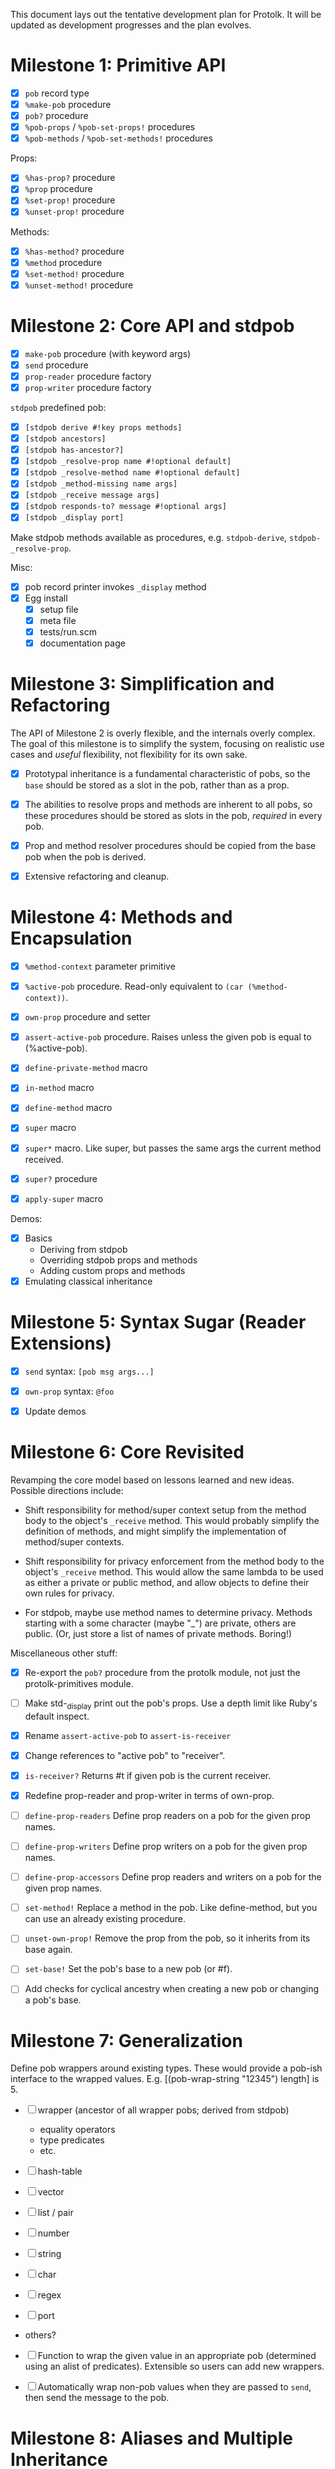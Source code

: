 This document lays out the tentative development plan for Protolk.
It will be updated as development progresses and the plan evolves.


* Milestone 1: Primitive API

- [X] =pob= record type
- [X] =%make-pob= procedure
- [X] =pob?= procedure
- [X] =%pob-props= / =%pob-set-props!= procedures
- [X] =%pob-methods= / =%pob-set-methods!= procedures

Props:
- [X] =%has-prop?= procedure
- [X] =%prop= procedure
- [X] =%set-prop!= procedure
- [X] =%unset-prop!= procedure

Methods:
- [X] =%has-method?= procedure
- [X] =%method= procedure
- [X] =%set-method!= procedure
- [X] =%unset-method!= procedure

* Milestone 2: Core API and stdpob

- [X] =make-pob= procedure (with keyword args)
- [X] =send= procedure
- [X] =prop-reader= procedure factory
- [X] =prop-writer= procedure factory

=stdpob= predefined pob:
- [X] =[stdpob derive #!key props methods]=
- [X] =[stdpob ancestors]=
- [X] =[stdpob has-ancestor?]=
- [X] =[stdpob _resolve-prop name #!optional default]=
- [X] =[stdpob _resolve-method name #!optional default]=
- [X] =[stdpob _method-missing name args]=
- [X] =[stdpob _receive message args]=
- [X] =[stdpob responds-to? message #!optional args]=
- [X] =[stdpob _display port]=

Make stdpob methods available as procedures, e.g. =stdpob-derive=,
=stdpob-_resolve-prop=.

Misc:
- [X] pob record printer invokes =_display= method
- [X] Egg install
  - [X] setup file
  - [X] meta file
  - [X] tests/run.scm
  - [X] documentation page

* Milestone 3: Simplification and Refactoring

The API of Milestone 2 is overly flexible, and the internals overly
complex. The goal of this milestone is to simplify the system,
focusing on realistic use cases and /useful/ flexibility, not
flexibility for its own sake.

- [X] Prototypal inheritance is a fundamental characteristic of pobs,
  so the =base= should be stored as a slot in the pob, rather than as
  a prop.

- [X] The abilities to resolve props and methods are inherent to all
  pobs, so these procedures should be stored as slots in the pob,
  /required/ in every pob.

- [X] Prop and method resolver procedures should be copied from the
  base pob when the pob is derived.

- [X] Extensive refactoring and cleanup.

* Milestone 4: Methods and Encapsulation

- [X] =%method-context= parameter primitive
- [X] =%active-pob= procedure.
  Read-only equivalent to =(car (%method-context))=.
- [X] =own-prop= procedure and setter

- [X] =assert-active-pob= procedure.
  Raises unless the given pob is equal to (%active-pob).
- [X] =define-private-method= macro

- [X] =in-method= macro
- [X] =define-method= macro

- [X] =super= macro
- [X] =super*= macro.
  Like super, but passes the same args the current method received.
- [X] =super?= procedure
- [X] =apply-super= macro

Demos:
- [X] Basics
  - Deriving from stdpob
  - Overriding stdpob props and methods
  - Adding custom props and methods
- [X] Emulating classical inheritance

* Milestone 5: Syntax Sugar (Reader Extensions)

- [X] =send= syntax: =[pob msg args...]=
- [X] =own-prop= syntax: =@foo=

- [X] Update demos

* Milestone 6: Core Revisited

Revamping the core model based on lessons learned and new
ideas. Possible directions include:

- Shift responsibility for method/super context setup from the method
  body to the object's =_receive= method. This would probably simplify
  the definition of methods, and might simplify the implementation of
  method/super contexts.

- Shift responsibility for privacy enforcement from the method body to
  the object's =_receive= method. This would allow the same lambda to
  be used as either a private or public method, and allow objects to
  define their own rules for privacy.

- For stdpob, maybe use method names to determine privacy. Methods
  starting with a some character (maybe "_") are private, others are
  public. (Or, just store a list of names of private methods. Boring!)

Miscellaneous other stuff:

- [X] Re-export the =pob?= procedure from the protolk module, not just
  the protolk-primitives module.

- [ ] Make std-_display print out the pob's props. Use a depth limit
  like Ruby's default inspect.

- [X] Rename =assert-active-pob= to =assert-is-receiver=
- [X] Change references to "active pob" to "receiver".
- [X] =is-receiver?=
  Returns #t if given pob is the current receiver.

- [X] Redefine prop-reader and prop-writer in terms of own-prop.
- [ ] =define-prop-readers=
  Define prop readers on a pob for the given prop names.
- [ ] =define-prop-writers=
  Define prop writers on a pob for the given prop names.
- [ ] =define-prop-accessors=
  Define prop readers and writers on a pob for the given prop names.

- [ ] =set-method!=
  Replace a method in the pob. Like define-method, but you can use
  an already existing procedure.
- [ ] =unset-own-prop!=
  Remove the prop from the pob, so it inherits from its base again.

- [ ] =set-base!=
  Set the pob's base to a new pob (or #f).
- [ ] Add checks for cyclical ancestry when creating a new pob or
  changing a pob's base.

* Milestone 7: Generalization

Define pob wrappers around existing types. These would provide a
pob-ish interface to the wrapped values.
E.g. [(pob-wrap-string "12345") length] is 5.

- [ ] wrapper (ancestor of all wrapper pobs; derived from stdpob)
  - equality operators
  - type predicates
  - etc.
- [ ] hash-table
- [ ] vector
- [ ] list / pair
- [ ] number
- [ ] string
- [ ] char
- [ ] regex
- [ ] port
- others?

- [ ] Function to wrap the given value in an appropriate pob
  (determined using an alist of predicates). Extensible so users can
  add new wrappers.
- [ ] Automatically wrap non-pob values when they are passed to
  =send=, then send the message to the pob.

* Milestone 8: Aliases and Multiple Inheritance

- [ ] Update =std-method-resolver= to support method aliases. If the
  value of a method is a symbol (instead of a procedure), begin
  resolving the indicated method instead, beginning at the pob where
  the alias was found. (But, the error from method-missing should
  still indicate the originally requested method name.)
- [ ] =define-alias= procedure

- [ ] Multiple inheritance (multiple bases). Use a precedence list to
  determine inheritance and "super" calls.

* Milestone 9: Optimization

- [ ] Make primitive prop and method lookups work with hash-tables (or
  some other efficient data structure) as well as alists, for
  efficiency when a pob has a large number of props or methods. (Test
  that this would actually be more efficient.)
- [ ] Ability to automatically convert pob prop and method alists into
  hash tables (or whatever) when they reach a certain size.

- [ ] Cache lookups of inherited methods. Invalidate cache when
  ancestor changes.


#+STARTUP: showall
#+TODO: IN-PROGRESS | DONE
